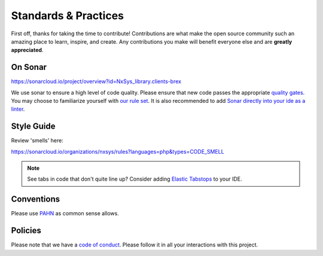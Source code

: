

Standards & Practices
=====================
First off, thanks for taking the time to contribute! Contributions are what make the open source community such an amazing place to learn, inspire, and create. Any contributions you make will benefit everyone else and are **greatly appreciated**.

On Sonar
-------------------
https://sonarcloud.io/project/overview?id=NxSys_library.clients-brex

We use sonar to ensure a high level of code quality. Please ensure that new code passes the appropriate `quality gates <https://sonarcloud.io/organizations/nxsys/quality_gates/show/4780>`_. You may choose to familiarize yourself with `our rule set <https://sonarcloud.io/organizations/nxsys/quality_profiles/show?name=ONX+way&language=php>`_. It is also recommended to add `Sonar directly into your ide as a linter <https://open-vsx.org/extension/SonarSource/sonarlint-vscode>`_.

Style Guide
-------------------
Review 'smells' here:

https://sonarcloud.io/organizations/nxsys/rules?languages=php&types=CODE_SMELL

.. note:: See tabs in code that don't quite line up? Consider adding `Elastic Tabstops <https://open-vsx.org/extension/ONXGroup/elastic-tabstops-mono>`_ to your IDE.

Conventions
-------------------
Please use `PAHN <https://en.wikibooks.org/wiki/PHP_Programming/Alternative_Hungarian_Notation>`_ as common sense allows.

Policies
-------------------
Please note that we have a `code of conduct <https://github.com/NxSys/library.clients-brex/blob/main/CODE_OF_CONDUCT.md>`_. Please follow it in all your interactions with this project.